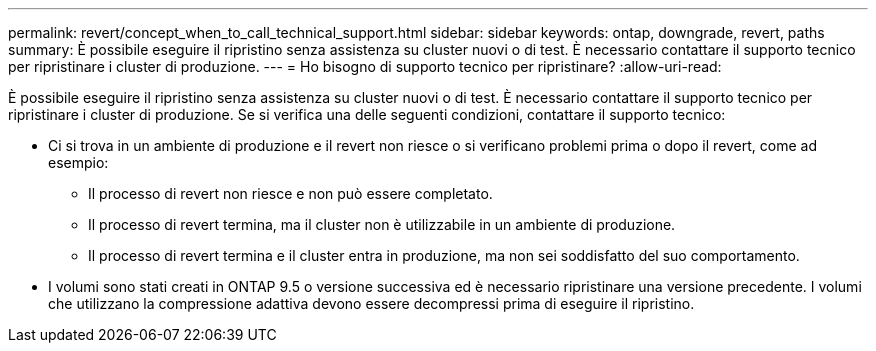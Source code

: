 ---
permalink: revert/concept_when_to_call_technical_support.html 
sidebar: sidebar 
keywords: ontap, downgrade, revert, paths 
summary: È possibile eseguire il ripristino senza assistenza su cluster nuovi o di test. È necessario contattare il supporto tecnico per ripristinare i cluster di produzione. 
---
= Ho bisogno di supporto tecnico per ripristinare?
:allow-uri-read: 


[role="lead"]
È possibile eseguire il ripristino senza assistenza su cluster nuovi o di test. È necessario contattare il supporto tecnico per ripristinare i cluster di produzione. Se si verifica una delle seguenti condizioni, contattare il supporto tecnico:

* Ci si trova in un ambiente di produzione e il revert non riesce o si verificano problemi prima o dopo il revert, come ad esempio:
+
** Il processo di revert non riesce e non può essere completato.
** Il processo di revert termina, ma il cluster non è utilizzabile in un ambiente di produzione.
** Il processo di revert termina e il cluster entra in produzione, ma non sei soddisfatto del suo comportamento.


* I volumi sono stati creati in ONTAP 9.5 o versione successiva ed è necessario ripristinare una versione precedente. I volumi che utilizzano la compressione adattiva devono essere decompressi prima di eseguire il ripristino.

